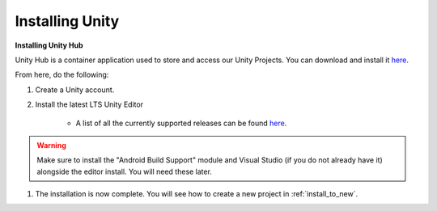 .. _new_to_install:

=================
Installing Unity
=================

**Installing Unity Hub**

Unity Hub is a container application used to store and access our Unity Projects.
You can download and install it `here <https://unity.com/download>`_.

From here, do the following:

#. Create a Unity account.

#. Install the latest LTS Unity Editor

    * A list of all the currently supported releases can be found `here <https://unity.com/releases/editor/qa/lts-releases?major_version=&minor_version=&version=&page=1>`_.
.. warning::
    Make sure to install the "Android Build Support" module and Visual Studio (if you do not already have it) alongside the editor install. You will need these later.


#. The installation is now complete. You will see how to create a new project in :ref:`install_to_new`.


